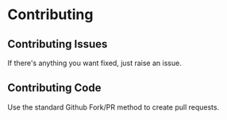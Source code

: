 * Contributing

** Contributing Issues

If there's anything you want fixed, just raise an issue.

** Contributing Code

Use the standard Github Fork/PR method to create pull requests.
